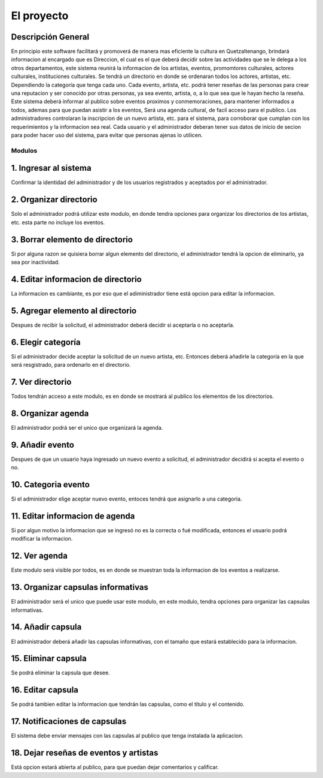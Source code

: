 El proyecto
===========

Descripción General
-------------------

En principio este software facilitará y promoverá de manera mas eficiente la cultura en
Quetzaltenango, brindará informacion al encargado que es Direccion, el cual es el que deberá decidir
sobre las actividades que se le delega a los otros departamentos, este sistema reunirá la informacion
de los artistas, eventos, promomtores culturales, actores culturales, instituciones culturales.
Se tendrá un directorio en donde se ordenaran todos los actores, artistas, etc. Dependiendo la
categoría que tenga cada uno. Cada evento, artista, etc. podrá tener reseñas de las personas
para crear una reputacion y ser conocido por otras personas, ya sea evento, artista, o, a lo que sea
que le hayan hecho la reseña.
Este sistema deberá informar al publico sobre eventos proximos y conmemoraciones, para mantener
informados a todos, ademas para que puedan asistir a los eventos,
Será una agenda cultural, de facil acceso para el publico.
Los administradores controlaran la inscripcion de un nuevo artista, etc. para el sistema, para corroborar
que cumplan con los requerimientos y la informacion sea real.
Cada usuario y el administrador deberan tener sus datos de inicio de secion para poder hacer uso del
sistema, para evitar que personas ajenas lo utilicen.

Modulos
^^^^^^^

1. Ingresar al sistema
----------------------
Confirmar la identidad del administrador y de los usuarios registrados y aceptados por el administrador.

2. Organizar directorio
-----------------------
Solo el administrador podrá utilizar este modulo, en donde tendra opciones para
organizar los directorios de los artistas, etc. esta parte no incluye los eventos.

3. Borrar elemento de directorio
--------------------------------
Si por alguna razon se quisiera borrar algun elemento del directorio, el administrador tendrá la opcion
de eliminarlo, ya sea por inactividad.

4. Editar informacion de directorio
-----------------------------------
La informacion es cambiante, es por eso que el adiministrador tiene está opcion para editar la informacion.

5. Agregar elemento al directorio
---------------------------------
Despues de recibir la solicitud, el administrador deberá decidir si aceptarla o no aceptarla.

6. Elegir categoría
-------------------
Si el administrador decide aceptar la solicitud de un nuevo artista, etc. Entonces deberá añadirle
la categoría en la que será resgistrado, para ordenarlo en el directorio.

7. Ver directorio
-----------------
Todos tendrán acceso a este modulo, es en donde se mostrará al publico los elementos de los directorios.

8. Organizar agenda
-------------------
El administrador podrá ser el unico que organizará la agenda.

9. Añadir evento
----------------
Despues de que un usuario haya ingresado un nuevo evento a solicitud, el administrador decidirá si acepta
el evento o no.

10. Categoria evento
--------------------
Si el administrador elige aceptar nuevo evento, entoces tendrá que asignarlo a una categoria.

11. Editar informacion de agenda
--------------------------------
Si por algun motivo la informacion que se ingresó no es la correcta o fué modificada, entonces el usuario
podrá modificar la informacion.

12. Ver agenda
--------------
Este modulo será visible por todos, es en donde se muestran toda la informacion de los eventos a realizarse.

13. Organizar capsulas informativas
-----------------------------------
El administrador será el unico que puede usar este modulo, en este modulo, tendra opciones para organizar
las capsulas informativas.

14. Añadir capsula
------------------
El administrador deberá añadir las capsulas informativas, con el tamaño que estará establecido para la
informacion.

15. Eliminar capsula
--------------------
Se podrá eliminar la capsula que desee.

16. Editar capsula
------------------
Se podrá tambien editar la informacion que tendrán las capsulas, como el titulo y el contenido.

17. Notificaciones de capsulas
------------------------------
El sistema debe enviar mensajes con las capsulas al publico que tenga instalada la aplicacion.

18. Dejar reseñas de eventos y artistas
---------------------------------------
Está opcion estará abierta al publico, para que puedan dejar comentarios y calificar.
